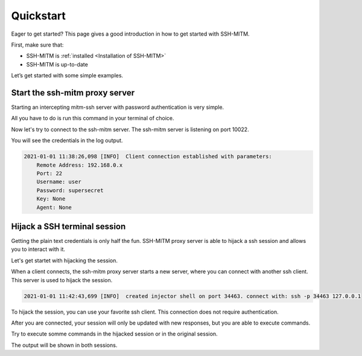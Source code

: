 Quickstart
==========

Eager to get started? This page gives a good introduction in how to get started with SSH-MITM.

First, make sure that:

* SSH-MITM is :ref:`installed <Installation of SSH-MITM>`
* SSH-MITM is up-to-date

Let’s get started with some simple examples.


Start the ssh-mitm proxy server
-------------------------------

Starting an intercepting mitm-ssh server with password authentication is very simple.

All you have to do is run this command in your terminal of choice.

.. code-block:: bash
    :linenos:

    $ ssh-mitm --remote-host 192.168.0.x

Now let's try to connect to the ssh-mitm server.
The ssh-mitm server is listening on port 10022.

.. code-block:: bash
    :linenos:

    $ ssh -p 10022 user@proxyserver

You will see the credentials in the log output.


.. code-block:: none

    2021-01-01 11:38:26,098 [INFO]  Client connection established with parameters:
        Remote Address: 192.168.0.x
        Port: 22
        Username: user
        Password: supersecret
        Key: None
        Agent: None


Hijack a SSH terminal session
-----------------------------

Getting the plain text credentials is only half the fun.
SSH-MITM proxy server is able to hijack a ssh session and allows you to interact with it.

Let's get startet with hijacking the session.

When a client connects, the ssh-mitm proxy server starts a new server, where you can connect with another ssh client.
This server is used to hijack the session.

.. code-block:: none

    2021-01-01 11:42:43,699 [INFO]  created injector shell on port 34463. connect with: ssh -p 34463 127.0.0.1

To hijack the session, you can use your favorite ssh client. This connection does not require authentication.

.. code-block:: bash
    :linenos:

    $ ssh -p 34463 127.0.0.1

After you are connected, your session will only be updated with new responses, but you are able to execute commands.

Try to execute somme commands in the hijacked session or in the original session.

The output will be shown in both sessions.
